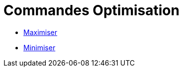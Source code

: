 = Commandes Optimisation
:page-en: commands/Optimization_Commands
ifdef::env-github[:imagesdir: /fr/modules/ROOT/assets/images]

* xref:/commands/Maximiser.adoc[Maximiser]
* xref:/commands/Minimiser.adoc[Minimiser]
